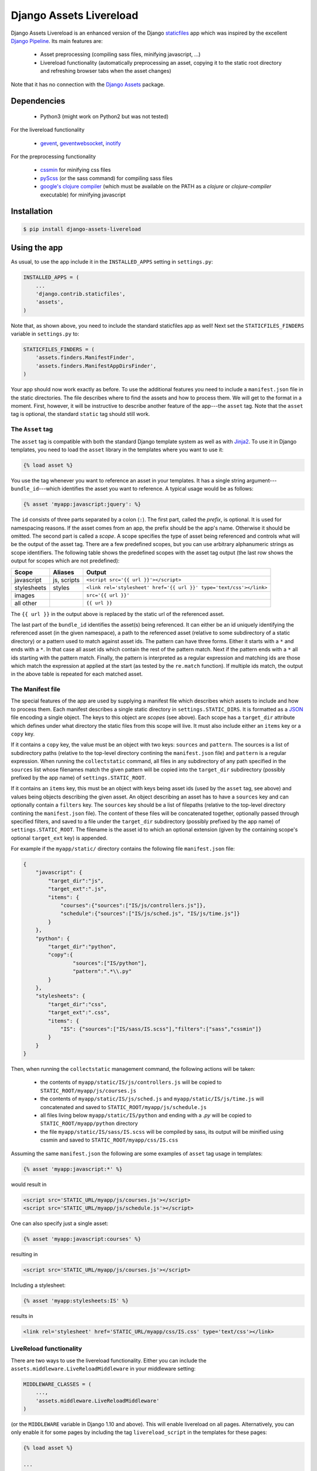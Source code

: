 ##########################
Django Assets Livereload
##########################

Django Assets Livereload is an enhanced version of the Django `staticfiles <https://docs.djangoproject.com/en/1.11/ref/contrib/staticfiles/>`_ app
which was inspired by the excellent `Django Pipeline <https://django-pipeline.readthedocs.io/en/latest/index.html>`__.  Its main features are:

 - Asset preprocessing (compiling sass files, minifying javascript, ...)
 - Livereload functionality (automatically preprocessing an asset, copying it to
   the static root directory and refreshing browser tabs when the asset changes)

Note that it has no connection with the `Django Assets <https://django-assets.readthedocs.io>`_ package.

Dependencies
============
  - Python3 (might work on Python2 but was not tested)

For the livereload functionality

  - `gevent <http://www.gevent.org/>`_, `geventwebsocket <https://gitlab.com/noppo/gevent-websocket>`_, `inotify <https://github.com/dsoprea/PyInotify>`_

For the preprocessing functionality

  - `cssmin <https://github.com/zacharyvoase/cssmin>`_ for minifying css files
  - `pyScss <https://github.com/Kronuz/pyScss>`_ (or the sass command) for compiling sass files
  - `google's clojure compiler <https://developers.google.com/closure/compiler/>`_ (which must be available on the PATH as a `clojure` or `clojure-compiler` executable)
    for minifying javascript


Installation
============

.. code-block:: bash

    $ pip install django-assets-livereload


Using the app
=============

As usual, to use the app include it in the ``INSTALLED_APPS`` setting in ``settings.py``:

.. code-block:: python

    INSTALLED_APPS = (
        ...
        'django.contrib.staticfiles',
        'assets',
    )

Note that, as shown above, you need to include the standard staticfiles app as well! Next
set the ``STATICFILES_FINDERS`` variable in ``settings.py`` to:

.. code-block:: python

    STATICFILES_FINDERS = (
        'assets.finders.ManifestFinder',
        'assets.finders.ManifestAppDirsFinder',
    )

Your app should now work exactly as before. To use the additional features you need to include a ``manifest.json`` file in the
static directories. The file describes where to find the assets and how to process them. We will get to the format in a moment.
First, however, it will be instructive to describe another feature of the app---the ``asset`` tag. Note that the ``asset`` tag
is optional, the standard ``static`` tag should still work.

The ``Asset`` tag
-----------------

The ``asset`` tag is compatible with both the standard Django template
system as well as with `Jinja2 <https://docs.djangoproject.com/en/1.11/topics/templates/#django.template.backends.jinja2.Jinja2>`_.
To use it in Django templates, you need to load the ``asset`` library in the templates where you want to use it:

.. code-block:: django

    {% load asset %}

You use the tag whenever you want to reference an asset in your templates. It has a single string argument---``bundle_id``---which
identifies the asset you want to reference. A typical usage would be as follows:

.. code-block:: django

    {% asset 'myapp:javascript:jquery': %}

The ``id`` consists of three parts separated by a colon (``:``). The first part, called the *prefix*, is optional. It is used
for namespacing reasons. If the asset comes from an app, the prefix should be the app's name. Otherwise it should be omitted.
The second part is called a *scope*. A scope specifies the type of asset being referenced and controls what will be the output of
the asset tag. There are a few predefined scopes, but you can use arbitrary alphanumeric strings as scope identifiers. The following
table shows the predefined scopes with the asset tag output (the last row shows the output for scopes which are not predefined):

+--------------+------------------+--------------------------------------------------------------------------------------------------+
| **Scope**    | **Aliases**      | **Output**                                                                                       |
+==============+==================+==================================================================================================+
| javascript   |  js, scripts     | ``<script src='{{ url }}'></script>``                                                            |
+--------------+------------------+--------------------------------------------------------------------------------------------------+
| stylesheets  |  styles          | ``<link rel='stylesheet' href='{{ url }}' type='text/css'></link>``                              |
+--------------+------------------+--------------------------------------------------------------------------------------------------+
| images       |                  | ``src='{{ url }}'``                                                                              |
+--------------+------------------+--------------------------------------------------------------------------------------------------+
| all other    |                  | ``{{ url }}``                                                                                    |
+--------------+------------------+--------------------------------------------------------------------------------------------------+

The ``{{ url }}`` in the output above is replaced by the static url of the referenced asset.

The last part of the ``bundle_id`` identifies the asset(s) being referenced. It can either be an id uniquely
identifying the referenced asset (in the given namespace), a path to the referenced asset (relative to some subdirectory of a static directory)
or a pattern used to match against asset ids. The pattern can have three forms. Either it starts with a ``*`` and
ends with a ``*``. In that case all asset ids which contain the rest of the pattern match. Next if the pattern ends with
a ``*`` all ids starting with the pattern match. Finally, the pattern is interpreted as a regular expression
and matching ids are those which match the expression at applied at the start (as tested by the ``re.match`` function).
If multiple ids match, the output in the above table is repeated for each matched asset.

The Manifest file
-----------------

The special features of the app are used by supplying a manifest file which describes which assets to include and
how to process them. Each manifest describes a single static directory in ``settings.STATIC_DIRS``.  It is
formatted as a `JSON <https://en.wikipedia.org/wiki/JSON>`_ file encoding a single object.
The keys to this object are *scopes* (see above). Each scope has a ``target_dir`` attribute which defines under
what directory the static files from this scope will live. It must also include either an ``items`` key
or a ``copy`` key.

If it contains a ``copy`` key, the value must be an object with two keys: ``sources`` and
``pattern``. The sources is a list of subdirectory paths (relative to the top-level directory contining the ``manifest.json`` file)
and ``pattern`` is a regular expression. When running the ``collectstatic`` command, all files in any subdirectory
of any path specified in the ``sources`` list whose filenames match the given pattern will be copied into the ``target_dir``
subdirectory (possibly prefixed by the app name) of ``settings.STATIC_ROOT``.


If it contains an ``items`` key, this must be an object with keys being asset ids (used by the ``asset`` tag,
see above) and values being objects describing the given asset. An object describing an asset has to have a
``sources`` key and can optionally contain a ``filters`` key. The ``sources`` key should be a list of
filepaths (relative to the top-level directory contining the ``manifest.json`` file). The content of these files
will be concatenated together, optionally passed through specified filters, and saved to a file under the ``target_dir``
subdirectory (possibly prefixed by the app name) of ``settings.STATIC_ROOT``. The filename is the asset id
to which an optional extension (given by the containing scope's optional ``target_ext`` key) is appended.

For example if the ``myapp/static/`` directory contains the following file ``manifest.json`` file:

.. code-block:: json

    {
        "javascript": {
            "target_dir":"js",
            "target_ext":".js",
            "items": {
                "courses":{"sources":["IS/js/controllers.js"]},
                "schedule":{"sources":["IS/js/sched.js", "IS/js/time.js"]}
            }
        },
        "python": {
            "target_dir":"python",
            "copy":{
                    "sources":["IS/python"],
                    "pattern":".*\\.py"
            }
        },
        "stylesheets": {
            "target_dir":"css",
            "target_ext":".css",
            "items": {
                "IS": {"sources":["IS/sass/IS.scss"],"filters":["sass","cssmin"]}
            }
        }
    }

Then, when running the ``collectstatic`` management command, the following actions will be taken:

    - the contents of ``myapp/static/IS/js/controllers.js`` will be copied to ``STATIC_ROOT/myapp/js/courses.js``
    - the contents of ``myapp/static/IS/js/sched.js`` and ``myapp/static/IS/js/time.js`` will concatenated and saved to ``STATIC_ROOT/myapp/js/schedule.js``
    - all files living below ``myapp/static/IS/python`` and ending with a `.py` will be copied to ``STATIC_ROOT/myapp/python`` directory
    - the file ``myapp/static/IS/sass/IS.scss`` will be compiled by sass, its output will be minified
      using cssmin and saved to ``STATIC_ROOT/myapp/css/IS.css``

Assuming the same ``manifest.json`` the following are some examples of ``asset`` tag usage in templates:

.. code-block:: django

    {% asset 'myapp:javascript:*' %}

would result in

.. code-block:: html

    <script src='STATIC_URL/myapp/js/courses.js'></script>
    <script src='STATIC_URL/myapp/js/schedule.js'></script>

One can also specify just a single asset:

.. code-block:: django

    {% asset 'myapp:javascript:courses' %}

resulting in

.. code-block:: html

    <script src='STATIC_URL/myapp/js/courses.js'></script>

Including a stylesheet:

.. code-block:: django

    {% asset 'myapp:stylesheets:IS' %}

results in

.. code-block:: html

    <link rel='stylesheet' href='STATIC_URL/myapp/css/IS.css' type='text/css'></link>

LiveReload functionality
------------------------

There are two ways to use the livereload functionality. Either you can include the
``assets.middleware.LiveReloadMiddleware`` in your middleware setting:

.. code-block:: python

    MIDDLEWARE_CLASSES = (
        ...,
        'assets.middleware.LiveReloadMiddleware'
    )

(or the ``MIDDLEWARE`` variable in Django 1.10 and above). This will enable livereload
on all pages. Alternatively, you can only enable it for some pages by including the
tag ``livereload_script`` in the templates for these pages:

.. code-block:: django

    {% load asset %}

    ...

    {% livereload_script %}

Then, instead of ``manage.py runserver`` you run the provided livereload command:

.. code-block:: bash

    $ ./manage.py liveserver

This will serve your static files as well as your app. When you now open the site in your browser and
change any of your assets (or, in case of processed files, any of the source files) your browser should
reload with the changes visible. The browser should also reload when you change any code in your app.

Also, please note, that the implementation of the livereload script is not as efficient as the official
`livereload <http://livereload.com/>`_. Eventually, I might use the real livereload script (which has
the advantage of reloading only the resources that actually changed). For now, I don't think it is
worth the effort.

Alternatives
============


  - `Django Pipeline <https://django-pipeline.readthedocs.io/en/latest/index.html>`_ this is an excellent solution which is supported and used by big sites; the downside is that it is only geared towards stylesheets and javascript (so it doesn't handle images, for example; or other media), it doesn't have livereload functionality and its settings live in the settings.py (my personal preference is to keep the asset stuff out of the settings). If you don't need to handle images (or are fine with handling them via staticfiles) and don't need livereload, definitely go for Django Pipeline!
  - `Django Compressor <https://django-compressor.readthedocs.io/en/latest/>`_ another nice library, haven't tried it though. Does not have livereload.
  - `django-livereload-server <https://github.com/tjwalch/django-livereload-server>`_ livereload but without the pipeline stuff (i.e. you can't use it to compile your files whenever you change the sources)
  -`Django Assets <https://django-assets.readthedocs.io>`_ does not have livereload, otherwise looks interesting, uses
  the webassets python package; I personally don't like the fact that assets are defined in python source files


LICENSE
=======

MIT License

Copyright (c) 2017 Jonathan L. Verner

Permission is hereby granted, free of charge, to any person obtaining a copy
of this software and associated documentation files (the "Software"), to deal
in the Software without restriction, including without limitation the rights
to use, copy, modify, merge, publish, distribute, sublicense, and/or sell
copies of the Software, and to permit persons to whom the Software is
furnished to do so, subject to the following conditions:

The above copyright notice and this permission notice shall be included in all
copies or substantial portions of the Software.

THE SOFTWARE IS PROVIDED "AS IS", WITHOUT WARRANTY OF ANY KIND, EXPRESS OR
IMPLIED, INCLUDING BUT NOT LIMITED TO THE WARRANTIES OF MERCHANTABILITY,
FITNESS FOR A PARTICULAR PURPOSE AND NONINFRINGEMENT. IN NO EVENT SHALL THE
AUTHORS OR COPYRIGHT HOLDERS BE LIABLE FOR ANY CLAIM, DAMAGES OR OTHER
LIABILITY, WHETHER IN AN ACTION OF CONTRACT, TORT OR OTHERWISE, ARISING FROM,
OUT OF OR IN CONNECTION WITH THE SOFTWARE OR THE USE OR OTHER DEALINGS IN THE
SOFTWARE.



